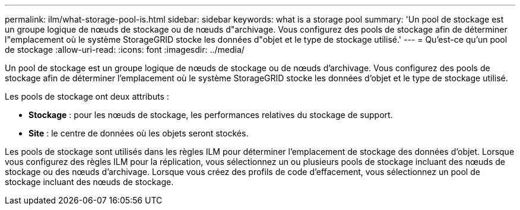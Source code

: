 ---
permalink: ilm/what-storage-pool-is.html 
sidebar: sidebar 
keywords: what is a storage pool 
summary: 'Un pool de stockage est un groupe logique de nœuds de stockage ou de nœuds d"archivage. Vous configurez des pools de stockage afin de déterminer l"emplacement où le système StorageGRID stocke les données d"objet et le type de stockage utilisé.' 
---
= Qu'est-ce qu'un pool de stockage
:allow-uri-read: 
:icons: font
:imagesdir: ../media/


[role="lead"]
Un pool de stockage est un groupe logique de nœuds de stockage ou de nœuds d'archivage. Vous configurez des pools de stockage afin de déterminer l'emplacement où le système StorageGRID stocke les données d'objet et le type de stockage utilisé.

Les pools de stockage ont deux attributs :

* *Stockage* : pour les nœuds de stockage, les performances relatives du stockage de support.
* *Site* : le centre de données où les objets seront stockés.


Les pools de stockage sont utilisés dans les règles ILM pour déterminer l'emplacement de stockage des données d'objet. Lorsque vous configurez des règles ILM pour la réplication, vous sélectionnez un ou plusieurs pools de stockage incluant des nœuds de stockage ou des nœuds d'archivage. Lorsque vous créez des profils de code d'effacement, vous sélectionnez un pool de stockage incluant des nœuds de stockage.
